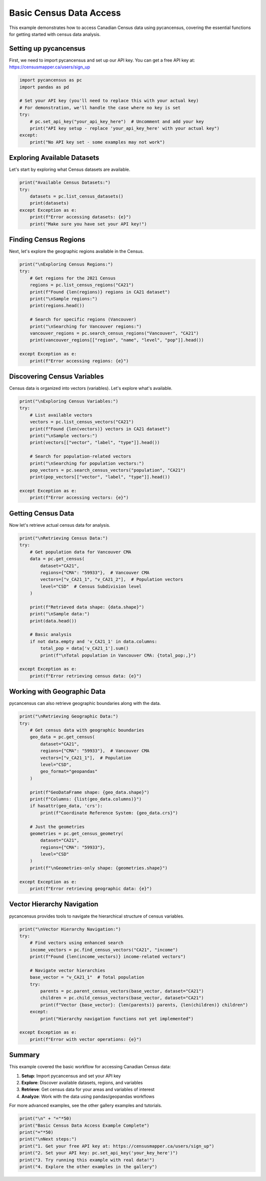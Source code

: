 
.. DO NOT EDIT.
.. THIS FILE WAS AUTOMATICALLY GENERATED BY SPHINX-GALLERY.
.. TO MAKE CHANGES, EDIT THE SOURCE PYTHON FILE:
.. "auto_examples/plot_basic_census_data.py"
.. LINE NUMBERS ARE GIVEN BELOW.

.. only:: html

    .. note::
        :class: sphx-glr-download-link-note

        :ref:`Go to the end <sphx_glr_download_auto_examples_plot_basic_census_data.py>`
        to download the full example code.

.. rst-class:: sphx-glr-example-title

.. _sphx_glr_auto_examples_plot_basic_census_data.py:


Basic Census Data Access
=========================

This example demonstrates how to access Canadian Census data using pycancensus,
covering the essential functions for getting started with census data analysis.

.. GENERATED FROM PYTHON SOURCE LINES 10-15

Setting up pycancensus
----------------------

First, we need to import pycancensus and set up our API key.
You can get a free API key at: https://censusmapper.ca/users/sign_up

.. GENERATED FROM PYTHON SOURCE LINES 15-27

.. code-block:: Python


    import pycancensus as pc
    import pandas as pd

    # Set your API key (you'll need to replace this with your actual key)
    # For demonstration, we'll handle the case where no key is set
    try:
        # pc.set_api_key("your_api_key_here")  # Uncomment and add your key
        print("API key setup - replace 'your_api_key_here' with your actual key")
    except:
        print("No API key set - some examples may not work")


.. GENERATED FROM PYTHON SOURCE LINES 28-32

Exploring Available Datasets
-----------------------------

Let's start by exploring what Census datasets are available.

.. GENERATED FROM PYTHON SOURCE LINES 32-41

.. code-block:: Python


    print("Available Census Datasets:")
    try:
        datasets = pc.list_census_datasets()
        print(datasets)
    except Exception as e:
        print(f"Error accessing datasets: {e}")
        print("Make sure you have set your API key!")


.. GENERATED FROM PYTHON SOURCE LINES 42-46

Finding Census Regions
-----------------------

Next, let's explore the geographic regions available in the Census.

.. GENERATED FROM PYTHON SOURCE LINES 46-63

.. code-block:: Python


    print("\nExploring Census Regions:")
    try:
        # Get regions for the 2021 Census
        regions = pc.list_census_regions("CA21")
        print(f"Found {len(regions)} regions in CA21 dataset")
        print("\nSample regions:")
        print(regions.head())
    
        # Search for specific regions (Vancouver)
        print("\nSearching for Vancouver regions:")
        vancouver_regions = pc.search_census_regions("Vancouver", "CA21")
        print(vancouver_regions[["region", "name", "level", "pop"]].head())
    
    except Exception as e:
        print(f"Error accessing regions: {e}")


.. GENERATED FROM PYTHON SOURCE LINES 64-68

Discovering Census Variables
----------------------------

Census data is organized into vectors (variables). Let's explore what's available.

.. GENERATED FROM PYTHON SOURCE LINES 68-85

.. code-block:: Python


    print("\nExploring Census Variables:")
    try:
        # List available vectors
        vectors = pc.list_census_vectors("CA21")
        print(f"Found {len(vectors)} vectors in CA21 dataset")
        print("\nSample vectors:")
        print(vectors[["vector", "label", "type"]].head())
    
        # Search for population-related vectors
        print("\nSearching for population vectors:")
        pop_vectors = pc.search_census_vectors("population", "CA21")
        print(pop_vectors[["vector", "label", "type"]].head())
    
    except Exception as e:
        print(f"Error accessing vectors: {e}")


.. GENERATED FROM PYTHON SOURCE LINES 86-90

Getting Census Data
-------------------

Now let's retrieve actual census data for analysis.

.. GENERATED FROM PYTHON SOURCE LINES 90-113

.. code-block:: Python


    print("\nRetrieving Census Data:")
    try:
        # Get population data for Vancouver CMA
        data = pc.get_census(
            dataset="CA21",
            regions={"CMA": "59933"},  # Vancouver CMA
            vectors=["v_CA21_1", "v_CA21_2"],  # Population vectors
            level="CSD"  # Census Subdivision level
        )
    
        print(f"Retrieved data shape: {data.shape}")
        print("\nSample data:")
        print(data.head())
    
        # Basic analysis
        if not data.empty and 'v_CA21_1' in data.columns:
            total_pop = data['v_CA21_1'].sum()
            print(f"\nTotal population in Vancouver CMA: {total_pop:,}")
        
    except Exception as e:
        print(f"Error retrieving census data: {e}")


.. GENERATED FROM PYTHON SOURCE LINES 114-118

Working with Geographic Data
----------------------------

pycancensus can also retrieve geographic boundaries along with the data.

.. GENERATED FROM PYTHON SOURCE LINES 118-146

.. code-block:: Python


    print("\nRetrieving Geographic Data:")
    try:
        # Get census data with geographic boundaries
        geo_data = pc.get_census(
            dataset="CA21",
            regions={"CMA": "59933"},  # Vancouver CMA
            vectors=["v_CA21_1"],  # Population
            level="CSD",
            geo_format="geopandas"
        )
    
        print(f"GeoDataFrame shape: {geo_data.shape}")
        print(f"Columns: {list(geo_data.columns)}")
        if hasattr(geo_data, 'crs'):
            print(f"Coordinate Reference System: {geo_data.crs}")
    
        # Just the geometries
        geometries = pc.get_census_geometry(
            dataset="CA21",
            regions={"CMA": "59933"},
            level="CSD"
        )
        print(f"\nGeometries-only shape: {geometries.shape}")
    
    except Exception as e:
        print(f"Error retrieving geographic data: {e}")


.. GENERATED FROM PYTHON SOURCE LINES 147-151

Vector Hierarchy Navigation
---------------------------

pycancensus provides tools to navigate the hierarchical structure of census variables.

.. GENERATED FROM PYTHON SOURCE LINES 151-170

.. code-block:: Python


    print("\nVector Hierarchy Navigation:")
    try:
        # Find vectors using enhanced search
        income_vectors = pc.find_census_vectors("CA21", "income")
        print(f"Found {len(income_vectors)} income-related vectors")
    
        # Navigate vector hierarchies
        base_vector = "v_CA21_1"  # Total population
        try:
            parents = pc.parent_census_vectors(base_vector, dataset="CA21")
            children = pc.child_census_vectors(base_vector, dataset="CA21")
            print(f"Vector {base_vector}: {len(parents)} parents, {len(children)} children")
        except:
            print("Hierarchy navigation functions not yet implemented")
    
    except Exception as e:
        print(f"Error with vector operations: {e}")


.. GENERATED FROM PYTHON SOURCE LINES 171-182

Summary
-------

This example covered the basic workflow for accessing Canadian Census data:

1. **Setup**: Import pycancensus and set your API key
2. **Explore**: Discover available datasets, regions, and variables
3. **Retrieve**: Get census data for your areas and variables of interest
4. **Analyze**: Work with the data using pandas/geopandas workflows

For more advanced examples, see the other gallery examples and tutorials.

.. GENERATED FROM PYTHON SOURCE LINES 182-190

.. code-block:: Python


    print("\n" + "="*50)
    print("Basic Census Data Access Example Complete")
    print("="*50)
    print("\nNext steps:")
    print("1. Get your free API key at: https://censusmapper.ca/users/sign_up")
    print("2. Set your API key: pc.set_api_key('your_key_here')")  
    print("3. Try running this example with real data!")
    print("4. Explore the other examples in the gallery")

.. _sphx_glr_download_auto_examples_plot_basic_census_data.py:

.. only:: html

  .. container:: sphx-glr-footer sphx-glr-footer-example

    .. container:: sphx-glr-download sphx-glr-download-jupyter

      :download:`Download Jupyter notebook: plot_basic_census_data.ipynb <plot_basic_census_data.ipynb>`

    .. container:: sphx-glr-download sphx-glr-download-python

      :download:`Download Python source code: plot_basic_census_data.py <plot_basic_census_data.py>`

    .. container:: sphx-glr-download sphx-glr-download-zip

      :download:`Download zipped: plot_basic_census_data.zip <plot_basic_census_data.zip>`


.. only:: html

 .. rst-class:: sphx-glr-signature

    `Gallery generated by Sphinx-Gallery <https://sphinx-gallery.github.io>`_
